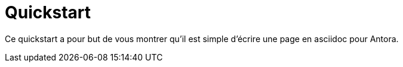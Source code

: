 = Quickstart 
:description: Quickstart pour les nouveaux utilisateurs d'Antora

Ce quickstart a pour but de vous montrer qu'il est simple d'écrire une page en asciidoc pour Antora.
